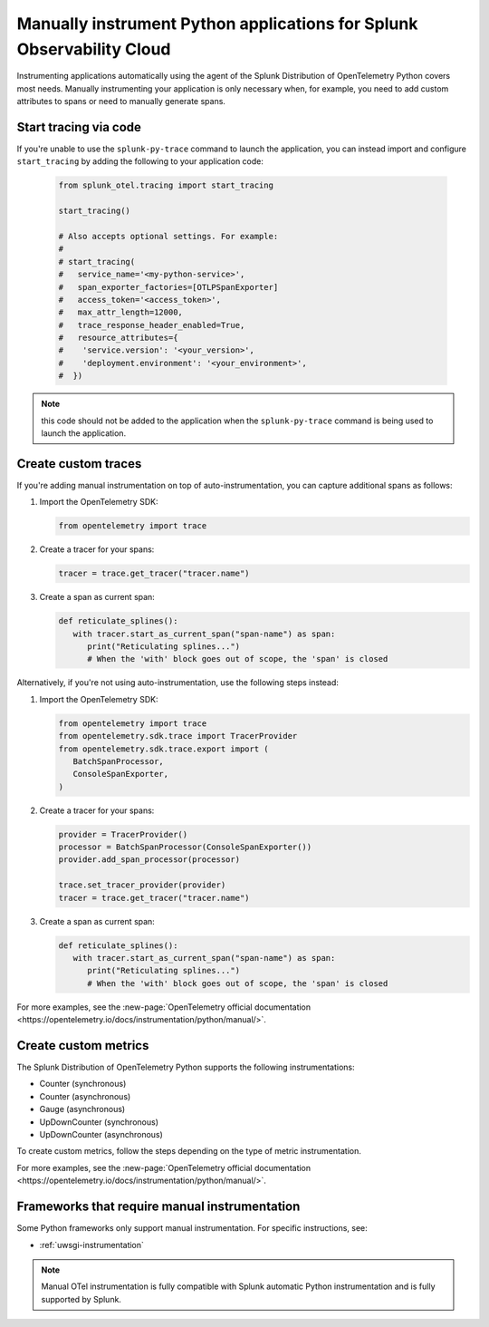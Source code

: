 .. _python-manual-instrumentation:

**********************************************************************
Manually instrument Python applications for Splunk Observability Cloud
**********************************************************************

.. meta::
   :description: Manually instrument your Python application when you need to add custom attributes to spans or want to manually generate spans. Keep reading to learn how to manually instrument your Python application for Splunk Observability Cloud.

Instrumenting applications automatically using the agent of the Splunk Distribution of OpenTelemetry Python covers most needs. Manually instrumenting your application is only necessary when, for example, you need to add custom attributes to spans or need to manually generate spans.

.. _start-tracing-via-code-python:

Start tracing via code
===============================

If you're unable to use the ``splunk-py-trace`` command to launch the application, you can instead import and configure ``start_tracing`` by adding the following to your application code: 
   
   .. code:: python

      from splunk_otel.tracing import start_tracing

      start_tracing()

      # Also accepts optional settings. For example:
      #
      # start_tracing(
      #   service_name='<my-python-service>',
      #   span_exporter_factories=[OTLPSpanExporter]
      #   access_token='<access_token>',
      #   max_attr_length=12000,
      #   trace_response_header_enabled=True,
      #   resource_attributes={
      #    'service.version': '<your_version>',
      #    'deployment.environment': '<your_environment>',
      #  })

.. note:: this code should not be added to the application when the ``splunk-py-trace`` command is being used to launch the application. 

.. _custom-traces-python:

Create custom traces
===============================

If you're adding manual instrumentation on top of auto-instrumentation, you can capture additional spans as follows: 

1. Import the OpenTelemetry SDK:

   .. code:: python

      from opentelemetry import trace

2. Create a tracer for your spans:

   .. code:: python

      tracer = trace.get_tracer("tracer.name")

3. Create a span as current span:

   .. code:: python

      def reticulate_splines():
         with tracer.start_as_current_span("span-name") as span:
            print("Reticulating splines...")
            # When the 'with' block goes out of scope, the 'span' is closed

Alternatively, if you're not using auto-instrumentation, use the following steps instead: 

1. Import the OpenTelemetry SDK:

   .. code:: python

      from opentelemetry import trace
      from opentelemetry.sdk.trace import TracerProvider
      from opentelemetry.sdk.trace.export import (
         BatchSpanProcessor,
         ConsoleSpanExporter,
      )

2. Create a tracer for your spans:

   .. code:: python

      provider = TracerProvider()
      processor = BatchSpanProcessor(ConsoleSpanExporter())
      provider.add_span_processor(processor)

      trace.set_tracer_provider(provider)
      tracer = trace.get_tracer("tracer.name")

3. Create a span as current span:

   .. code:: python

      def reticulate_splines():
         with tracer.start_as_current_span("span-name") as span:
            print("Reticulating splines...")
            # When the 'with' block goes out of scope, the 'span' is closed


For more examples, see the :new-page:`OpenTelemetry official documentation <https://opentelemetry.io/docs/instrumentation/python/manual/>`.

.. _custom-metrics-python:

Create custom metrics
===============================

The Splunk Distribution of OpenTelemetry Python supports the following instrumentations:

- Counter (synchronous)
- Counter (asynchronous)
- Gauge (asynchronous)
- UpDownCounter (synchronous)
- UpDownCounter (asynchronous)

To create custom metrics, follow the steps depending on the type of metric instrumentation.

.. tabs::

   .. tab:: Synchronous instruments

      Synchronous instruments, like counters, are invoked inline with business logic. An example of synchronous instrument is a counter for the number of bytes sent to a server. They support context propagation.

      1. Import the OpenTelemetry API:

         .. code:: python

            from opentelemetry import metrics
            from opentelemetry.sdk.metrics import MeterProvider
            from opentelemetry.sdk.metrics.export import (
               ConsoleMetricExporter,
               PeriodicExportingMetricReader,
            )

      2. Create a meter provider:

         .. code:: python

            meter := otel.Meter("ExampleService")

      3. Create an instrument to take measurements:

         .. code:: python

            metric_reader = PeriodicExportingMetricReader(ConsoleMetricExporter())
            provider = MeterProvider(metric_readers=[metric_reader])

            metrics.set_meter_provider(provider)
            meter = metrics.get_meter("my.meter.name")

      4. Perform the measurements:

         .. code:: python

            peanut_counter = meter.create_counter(
               "peanut.counter", unit="1", description="Counts the number of consumed peanuts"
            )

            def do_stuff(work_item):
               peanut_counter.add(1, {"work.type": work_item.work_type})
               print("Collecting peanuts...")

   .. tab:: Asynchronous instruments

      Asynchronous instruments, like asynchronous gauges, provide callback functions that the OTel SDK runs in the background. An example of asynchronous instrument is a humidity sensor that is polled every minute for new data. They don't support context propagation.

      1. Import the OpenTelemetry API:

         .. code:: python

            from typing import Iterable
            from opentelemetry.metrics import CallbackOptions, Observation

      2. Write a callback to request data:

         .. code:: python

            def get_temp_data(options: CallbackOptions) -> Iterable[Temperature]:
               r = requests.get(
                  "http://weather/data/city", timeout=options.timeout_millis / 10**3
               )
                for metadata in r.json():
                   yield Temperature(
                         metadata["temperature"], {"city.name": metadata["temperature"]}
                   )

      3. Create an instrument to take asynchronous measurements:

         .. code:: python

            meter.create_observable_gauge(
               "city.temperature",
               callbacks=[get_temp_data],
               description="Mean temperature of the city",
            )

For more examples, see the :new-page:`OpenTelemetry official documentation <https://opentelemetry.io/docs/instrumentation/python/manual/>`.


Frameworks that require manual instrumentation
==================================================

Some Python frameworks only support manual instrumentation. For specific instructions, see:

- :ref:`uwsgi-instrumentation`

.. note:: Manual OTel instrumentation is fully compatible with Splunk automatic Python instrumentation and is fully supported by Splunk.
